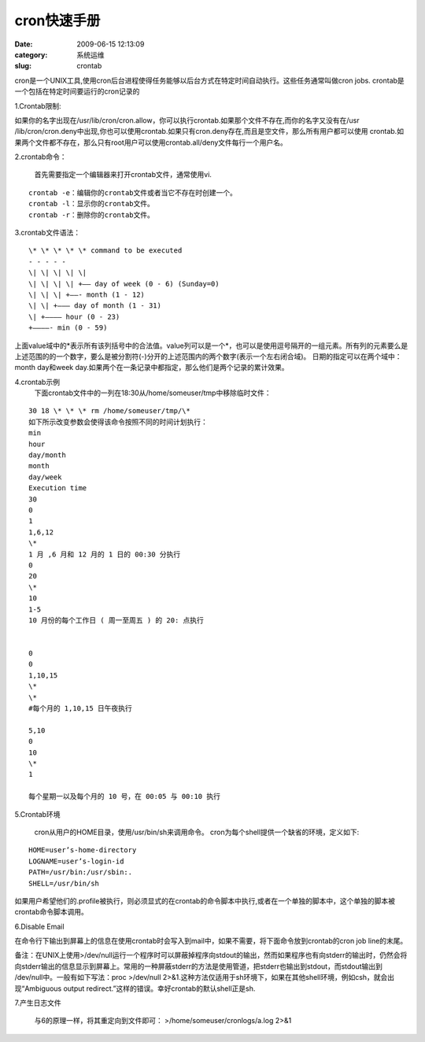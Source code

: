 cron快速手册
##########################################################################################################################################
:date: 2009-06-15 12:13:09
:category: 系统运维
:slug: crontab

cron是一个UNIX工具,使用cron后台进程使得任务能够以后台方式在特定时间自动执行。这些任务通常叫做cron
jobs. crontab是一个包括在特定时间要运行的cron记录的

1.Crontab限制:

如果你的名字出现在/usr/lib/cron/cron.allow，你可以执行crontab.如果那个文件不存在,而你的名字又没有在/usr
/lib/cron/cron.deny中出现,你也可以使用crontab.如果只有cron.deny存在,而且是空文件，那么所有用户都可以使用
crontab.如果两个文件都不存在，那么只有root用户可以使用crontab.all/deny文件每行一个用户名。

2.crontab命令：

 首先需要指定一个编辑器来打开crontab文件，通常使用vi.

:: 

 crontab -e：编辑你的crontab文件或者当它不存在时创建一个。
 crontab -l：显示你的crontab文件。
 crontab -r：删除你的crontab文件。

3.crontab文件语法：

:: 

 \* \* \* \* \* command to be executed
 - - - - -
 \| \| \| \| \|
 \| \| \| \| +—– day of week (0 - 6) (Sunday=0)
 \| \| \| +——- month (1 - 12)
 \| \| +——— day of month (1 - 31)
 \| +———– hour (0 - 23)
 +————- min (0 - 59)

上面value域中的\*表示所有该列括号中的合法值。value列可以是一个\*，也可以是使用逗号隔开的一组元素。所有列的元素要么是上述范围的的一个数字，要么是被分割符(-)分开的上述范围内的两个数字(表示一个左右闭合域)。
日期的指定可以在两个域中：month day和week day.如果两个在一条记录中都指定，那么他们是两个记录的累计效果。

4.crontab示例
 下面crontab文件中的一列在18:30从/home/someuser/tmp中移除临时文件：

::

 30 18 \* \* \* rm /home/someuser/tmp/\*
 如下所示改变参数会使得该命令按照不同的时间计划执行：
 min
 hour
 day/month
 month
 day/week
 Execution time
 30
 0
 1
 1,6,12
 \*
 1 月 ,6 月和 12 月的 1 日的 00:30 分执行
 0
 20
 \*
 10
 1-5
 10 月份的每个工作日 ( 周一至周五 ) 的 20: 点执行


 0
 0
 1,10,15
 \*
 \*
 #每个月的 1,10,15 日午夜执行

 5,10
 0
 10
 \*
 1

 每个星期一以及每个月的 10 号，在 00:05 与 00:10 执行

5.Crontab环境

 cron从用户的HOME目录，使用/usr/bin/sh来调用命令。
 cron为每个shell提供一个缺省的环境，定义如下:

::

 HOME=user’s-home-directory
 LOGNAME=user’s-login-id
 PATH=/usr/bin:/usr/sbin:.
 SHELL=/usr/bin/sh

如果用户希望他们的.profile被执行，则必须显式的在crontab的命令脚本中执行,或者在一个单独的脚本中，这个单独的脚本被crontab命令脚本调用。

6.Disable Email

在命令行下输出到屏幕上的信息在使用crontab时会写入到mail中，如果不需要，将下面命令放到crontab的cron
job line的末尾。

备注：在UNIX上使用>/dev/null运行一个程序时可以屏蔽掉程序向stdout的输出，然而如果程序也有向stderr的输出时，仍然会将向stderr输出的信息显示到屏幕上。常用的一种屏蔽stderr的方法是使用管道，把stderr也输出到stdout，而stdout输出到
/dev/null中。一般有如下写法：proc >/dev/null 2>&1.这种方法仅适用于sh环境下，如果在其他shell环境，例如csh，就会出现“Ambiguous output redirect.”这样的错误。幸好crontab的默认shell正是sh.

7.产生日志文件

 与6的原理一样，将其重定向到文件即可：
 >/home/someuser/cronlogs/a.log 2>&1
